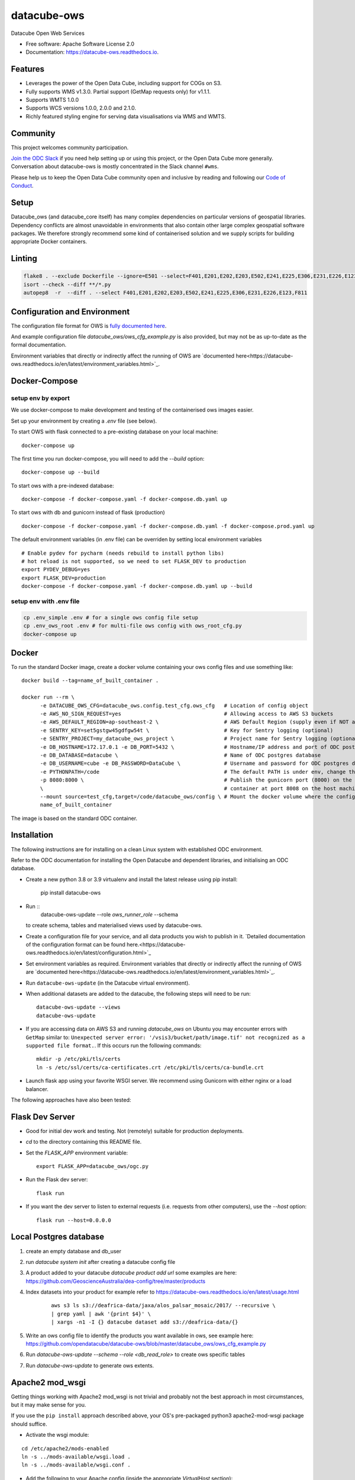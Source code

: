============
datacube-ows
============

.. image:: https://github.com/opendatacube/datacube-ows/workflows/Linting/badge.svg
        :target: https://github.com/opendatacube/datacube-ows/actions?query=workflow%3ALinting

.. image:: https://github.com/opendatacube/datacube-ows/workflows/Tests/badge.svg
        :target: https://github.com/opendatacube/datacube-ows/actions?query=workflow%3ATests

.. image:: https://github.com/opendatacube/datacube-ows/workflows/Docker/badge.svg
        :target: https://github.com/opendatacube/datacube-ows/actions?query=workflow%3ADocker

.. image:: https://github.com/opendatacube/datacube-ows/workflows/Scan/badge.svg
        :target: https://github.com/opendatacube/datacube-ows/actions?query=workflow%3A%22Scan%22

.. image:: https://codecov.io/gh/opendatacube/datacube-ows/branch/master/graph/badge.svg
        :target: https://codecov.io/gh/opendatacube/datacube-ows

Datacube Open Web Services


* Free software: Apache Software License 2.0
* Documentation: https://datacube-ows.readthedocs.io.

Features
--------

* Leverages the power of the Open Data Cube, including support for COGs on S3.
* Fully supports WMS v1.3.0. Partial support (GetMap requests only) for v1.1.1.
* Supports WMTS 1.0.0
* Supports WCS versions 1.0.0, 2.0.0 and 2.1.0.
* Richly featured styling engine for serving data visualisations via WMS and WMTS.

Community
---------

This project welcomes community participation.

`Join the ODC Slack <http://slack.opendatacube.org>`__ if you need help
setting up or using this project, or the Open Data Cube more generally.
Conversation about datacube-ows is mostly concentrated in the Slack
channel ``#wms``.

Please help us to keep the Open Data Cube community open and inclusive by
reading and following our `Code of Conduct <code-of-conduct.md>`__.

Setup
-----

Datacube_ows (and datacube_core itself) has many complex dependencies on particular versions of
geospatial libraries.  Dependency conflicts are almost unavoidable in environments that also contain
other large complex geospatial software packages.  We therefore strongly recommend some kind of
containerised solution and we supply scripts for building appropriate Docker containers.

Linting
-------

.. code-block::

    flake8 . --exclude Dockerfile --ignore=E501 --select=F401,E201,E202,E203,E502,E241,E225,E306,E231,E226,E123,F811
    isort --check --diff **/*.py
    autopep8  -r  --diff . --select F401,E201,E202,E203,E502,E241,E225,E306,E231,E226,E123,F811


Configuration and Environment
-----------------------------

The configuration file format for OWS is `fully documented here <https://datacube-ows.readthedocs.io/en/latest/configuration.html>`_.

And example configuration file `datacube_ows/ows_cfg_example.py` is also provided, but
may not be as up-to-date as the formal documentation.

Environment variables that directly or indirectly affect the running of OWS
are `documented here<https://datacube-ows.readthedocs.io/en/latest/environment_variables.html>`_.

Docker-Compose
--------------

setup env by export
^^^^^^^^^^^^^^^^^^^

We use docker-compose to make development and testing of the containerised ows images easier.

Set up your environment by creating a `.env` file (see below).

To start OWS with flask connected to a pre-existing database on your local machine: ::

  docker-compose up

The first time you run docker-compose, you will need to add the `--build` option: ::

  docker-compose up --build

To start ows with a pre-indexed database: ::

  docker-compose -f docker-compose.yaml -f docker-compose.db.yaml up

To start ows with db and gunicorn instead of flask (production) ::

  docker-compose -f docker-compose.yaml -f docker-compose.db.yaml -f docker-compose.prod.yaml up

The default environment variables (in .env file) can be overriden by setting local environment variables ::

  # Enable pydev for pycharm (needs rebuild to install python libs)
  # hot reload is not supported, so we need to set FLASK_DEV to production
  export PYDEV_DEBUG=yes
  export FLASK_DEV=production
  docker-compose -f docker-compose.yaml -f docker-compose.db.yaml up --build

setup env with .env file
^^^^^^^^^^^^^^^^^^^^^^^^

.. code-block:: console

    cp .env_simple .env # for a single ows config file setup
    cp .env_ows_root .env # for multi-file ows config with ows_root_cfg.py
    docker-compose up

Docker
------
To run the standard Docker image, create a docker volume containing your ows config files and use something like: ::

  docker build --tag=name_of_built_container .

  docker run --rm \
        -e DATACUBE_OWS_CFG=datacube_ows.config.test_cfg.ows_cfg   # Location of config object
        -e AWS_NO_SIGN_REQUEST=yes                                 # Allowing access to AWS S3 buckets
        -e AWS_DEFAULT_REGION=ap-southeast-2 \                     # AWS Default Region (supply even if NOT accessing files on S3! See Issue #151)
        -e SENTRY_KEY=set5gstgw45gdfgw54t \                        # Key for Sentry logging (optional)
        -e SENTRY_PROJECT=my_datacube_ows_project \                # Project name for Sentry logging (optional)
        -e DB_HOSTNAME=172.17.0.1 -e DB_PORT=5432 \                # Hostname/IP address and port of ODC postgres database
        -e DB_DATABASE=datacube \                                  # Name of ODC postgres database
        -e DB_USERNAME=cube -e DB_PASSWORD=DataCube \              # Username and password for ODC postgres database
        -e PYTHONPATH=/code                                        # The default PATH is under env, change this to target /code
        -p 8080:8000 \                                             # Publish the gunicorn port (8000) on the Docker
        \                                                          # container at port 8008 on the host machine.
        --mount source=test_cfg,target=/code/datacube_ows/config \ # Mount the docker volume where the config lives
        name_of_built_container

The image is based on the standard ODC container.

Installation
------------

The following instructions are for installing on a clean Linux system with established ODC environment.

Refer to the ODC documentation for installing the Open Datacube and dependent libraries, and
initialising an ODC database.

* Create a
  new python 3.8 or 3.9 virtualenv and install the latest release using pip install:

    pip install datacube-ows

* Run ::
    datacube-ows-update --role *ows_runner_role* --schema

  to create schema, tables and materialised views used by datacube-ows.

* Create a configuration file for your service, and all data products you wish to publish in
  it.
  `Detailed documentation of the configuration format can be found here.<https://datacube-ows.readthedocs.io/en/latest/configuration.html>`_

* Set environment variables as required.
  Environment variables that directly or indirectly affect the running of OWS
  are `documented here<https://datacube-ows.readthedocs.io/en/latest/environment_variables.html>`_.


* Run ``datacube-ows-update`` (in the Datacube virtual environment).

* When additional datasets are added to the datacube, the following steps will need to be run::

    datacube-ows-update --views
    datacube-ows-update

* If you are accessing data on AWS S3 and running `datacube_ows` on Ubuntu you may encounter errors with ``GetMap``
  similar to:
  ``Unexpected server error: '/vsis3/bucket/path/image.tif' not recognized as a supported file format.``.
  If this occurs run the following commands::

    mkdir -p /etc/pki/tls/certs
    ln -s /etc/ssl/certs/ca-certificates.crt /etc/pki/tls/certs/ca-bundle.crt

* Launch flask app using your favorite WSGI server.  We recommend using Gunicorn with
  either nginx or a load balancer.

The following approaches have also been tested:

Flask Dev Server
----------------

* Good for initial dev work and testing.  Not (remotely) suitable for production
  deployments.

* `cd` to the directory containing this README file.

* Set the `FLASK_APP` environment variable::

        export FLASK_APP=datacube_ows/ogc.py

* Run the Flask dev server::

        flask run

* If you want the dev server to listen to external requests (i.e. requests
  from other computers), use the `--host` option::

        flask run --host=0.0.0.0

Local Postgres database
-----------------------
1. create an empty database and db_user
2. run `datacube system init` after creating a datacube config file
3. A product added to your datacube `datacube product add url` some examples are here: https://github.com/GeoscienceAustralia/dea-config/tree/master/products
4. Index datasets into your product for example refer to https://datacube-ows.readthedocs.io/en/latest/usage.html

    ::

      aws s3 ls s3://deafrica-data/jaxa/alos_palsar_mosaic/2017/ --recursive \
      | grep yaml | awk '{print $4}' \
      | xargs -n1 -I {} datacube dataset add s3://deafrica-data/{}

5. Write an ows config file to identify the products you want available in ows, see example here: https://github.com/opendatacube/datacube-ows/blob/master/datacube_ows/ows_cfg_example.py
6. Run `datacube-ows-update --schema --role <db_read_role>` to create ows specific tables
7. Run `datacube-ows-update` to generate ows extents.

Apache2 mod_wsgi
----------------

Getting things working with Apache2 mod_wsgi is not trivial and probably not the best
approach in most circumstances, but it may make sense for you.

If you use the ``pip install`` approach described above, your OS's
pre-packaged python3 apache2-mod-wsgi package should suffice.

* Activate the wsgi module:

::

  cd /etc/apache2/mods-enabled
  ln -s ../mods-available/wsgi.load .
  ln -s ../mods-available/wsgi.conf .

* Add the following to your Apache config (inside the
  appropriate `VirtualHost` section):

  ::

        WSGIDaemonProcess datacube_ows processes=20 threads=1 user=uuu group=ggg maximum-requests=10000
        WSGIScriptAlias /datacube_ows /path/to/source_code/datacube-ows/datacube_ows/wsgi.py
        <Location /datacube_ows>
                WSGIProcessGroup datacube_ows
        </Location>
        <Directory /path/to/source_code/datacube-ows/datacube_ows>
                <Files wsgi.py>
                        AllowOverride None
                        Require all granted
                </Files>
        </Directory>

  Note that `uuu` and `ggg` above are the user and group of the owner of the Conda virtual environment.

* Copy `datacube_ows/wsgi.py` to `datacube_odc/local_wsgi.py` and edit to suit your system.

* Update the url in the configuration

Credits
---------

This package was created with Cookiecutter_ and the `audreyr/cookiecutter-pypackage`_ project template.

.. _Cookiecutter: https://github.com/audreyr/cookiecutter
.. _`audreyr/cookiecutter-pypackage`: https://github.com/audreyr/cookiecutter-pypackage
